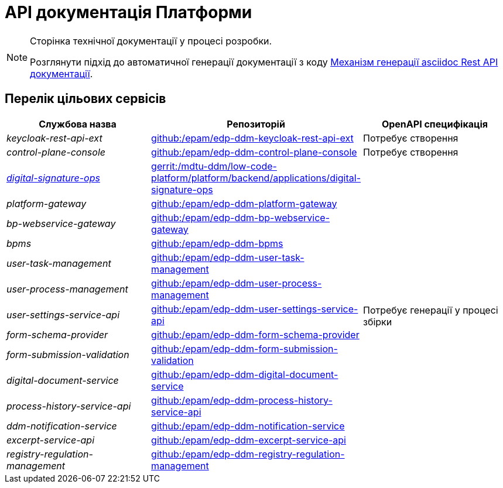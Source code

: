 = API документація Платформи

[NOTE]
--
Сторінка технічної документації у процесі розробки.

Розглянути підхід до автоматичної генерації документації з коду xref:arch:architecture-workspace/documentation-templates/services/low-code-platform-maven-tiles/summary.adoc[Механізм генерації asciidoc Rest API документації].
--

== Перелік цільових сервісів

|===
|Службова назва|Репозиторій|OpenAPI специфікація

|_keycloak-rest-api-ext_
|https://github.com/epam/edp-ddm-keycloak-rest-api-ext[github:/epam/edp-ddm-keycloak-rest-api-ext]
|Потребує створення

|_control-plane-console_
|https://github.com/epam/edp-ddm-control-plane-console[github:/epam/edp-ddm-control-plane-console]
|Потребує створення

|xref:architecture/platform-api/services/digital-signature-ops.adoc[_digital-signature-ops_]
|https://gerrit-mdtu-ddm-edp-cicd.apps.cicd2.mdtu-ddm.projects.epam.com/admin/repos/mdtu-ddm/low-code-platform/platform/backend/applications/digital-signature-ops[gerrit:/mdtu-ddm/low-code-platform/platform/backend/applications/digital-signature-ops]
.14+|Потребує генерації у процесі збірки

|_platform-gateway_
|https://github.com/epam/edp-ddm-platform-gateway[github:/epam/edp-ddm-platform-gateway]

|_bp-webservice-gateway_
|https://github.com/epam/edp-ddm-bp-webservice-gateway[github:/epam/edp-ddm-bp-webservice-gateway]

|_bpms_
|https://github.com/epam/edp-ddm-bpms[github:/epam/edp-ddm-bpms]

|_user-task-management_
|https://github.com/epam/edp-ddm-user-task-management[github:/epam/edp-ddm-user-task-management]

|_user-process-management_
|https://github.com/epam/edp-ddm-user-process-management[github:/epam/edp-ddm-user-process-management]

|_user-settings-service-api_
|https://github.com/epam/edp-ddm-user-settings-service-api[github:/epam/edp-ddm-user-settings-service-api]

|_form-schema-provider_
|https://github.com/epam/edp-ddm-form-schema-provider[github:/epam/edp-ddm-form-schema-provider]

|_form-submission-validation_
|https://github.com/epam/edp-ddm-form-submission-validation[github:/epam/edp-ddm-form-submission-validation]

|_digital-document-service_
|https://github.com/epam/edp-ddm-digital-document-service[github:/epam/edp-ddm-digital-document-service]

|_process-history-service-api_
|https://github.com/epam/edp-ddm-process-history-service-api[github:/epam/edp-ddm-process-history-service-api]

|_ddm-notification-service_
|https://github.com/epam/edp-ddm-notification-service[github:/epam/edp-ddm-notification-service]

|_excerpt-service-api_
|https://github.com/epam/edp-ddm-excerpt-service-api[github:/epam/edp-ddm-excerpt-service-api]

|_registry-regulation-management_
|https://github.com/epam/edp-ddm-registry-regulation-management[github:/epam/edp-ddm-registry-regulation-management]

|===